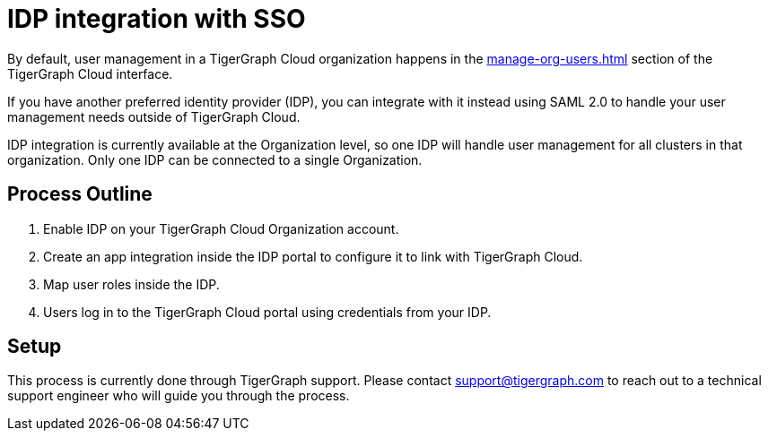 = IDP integration with SSO

By default, user management in a TigerGraph Cloud organization happens in the xref:manage-org-users.adoc[] section of the TigerGraph Cloud interface.

If you have another preferred identity provider (IDP), you can integrate with it instead using SAML 2.0 to handle your user management needs outside of TigerGraph Cloud.

IDP integration is currently available at the Organization level, so one IDP will handle user management for all clusters in that organization.
Only one IDP can be connected to a single Organization.

== Process Outline

. Enable IDP on your TigerGraph Cloud Organization account.
. Create an app integration inside the IDP portal to configure it to link with TigerGraph Cloud.
. Map user roles inside the IDP.
. Users log in to the TigerGraph Cloud portal using credentials from your IDP.

== Setup

This process is currently done through TigerGraph support.
Please contact support@tigergraph.com to reach out to a technical support engineer who will guide you through the process.

